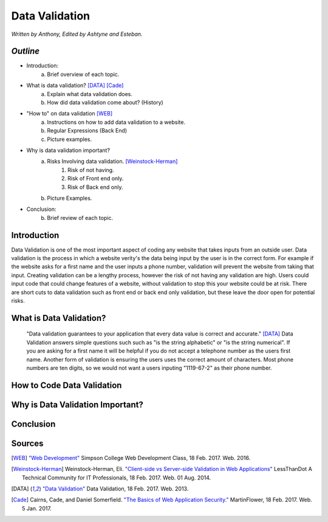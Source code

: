 Data Validation
===============

*Written by Anthony, Edited by Ashtyne and Esteban.*

.. image:: datav.png
	:height: 690px
	:width: 390px
	:align: center


*Outline*
^^^^^^^^^
* Introduction:
	a. Brief overview of each topic. 
* What is data validation? [DATA]_ [Cade]_
	a. Explain what data validation does.
	b. How did data validation come about? (History)
* "How to" on data validation [WEB]_
	a. Instructions on how to add data validation to a website.
	b. Regular Expressions (Back End)
	c. Picture examples.

* Why is data validation important?
	a. Risks Involving data validation. [Weinstock-Herman]_
		1. Risk of not having.
		2. Risk of Front end only.
		3. Risk of Back end only.
	b. Picture Examples.
* Conclusion:
	b. Brief review of each topic. 

Introduction
^^^^^^^^^^^^

Data Validation is one of the most important aspect of coding any website 
that takes inputs from an outside user. Data validation is the process in 
which a website verity's the data being input by the user is in the correct 
form. For example if the website asks for a first name and the user inputs a
phone number, validation will prevent the website from taking that input. 
Creating validation can be a lengthy process, however the risk of not 
having any validation are high. Users could input code that could change 
features of a website, without validation to stop this your website could 
be at risk. There are short cuts to data validation such as front end or 
back end only validation, but these leave the door open for potential risks. 

What is Data Validation?
^^^^^^^^^^^^^^^^^^^^^^^^
	"Data validation guarantees to your application that every data value is 
	correct and accurate." [DATA]_ Data Validation answers simple questions such
	such as "is the string alphabetic" or "is the string numerical". If you are
	asking for a first name it will be helpful if you do not accept a telephone
	number as the users first name. Another form of validation is ensuring the
	users uses the correct amount of characters. Most phone numbers are ten
	digits, so we would not want a users inputing "1119-67-2" as their phone
	number.

How to Code Data Validation
^^^^^^^^^^^^^^^^^^^^^^^^^^^
.. image:: frontendCodeExample.png
	:width: 600px
	:align: center

Why is Data Validation Important?
^^^^^^^^^^^^^^^^^^^^^^^^^^^^^^^^^

Conclusion
^^^^^^^^^^

Sources
^^^^^^^

.. [WEB] `"Web Development" <http://web-development-class.readthedocs.io/en/latest/index.html>`_ Simpson College Web Development Class, 18 Feb. 2017. Web. 2016.
.. [Weinstock-Herman] Weinstock-Herman, Eli. `"Client-side vs Server-side Validation in Web Applications" <http://blogs.lessthandot.com/index.php/webdev/client-side-vs-server-side-validation-in-web-applications/>`_ LessThanDot A Technical Community for IT Professionals, 18 Feb. 2017. Web. 01 Aug. 2014.
.. [DATA] `"Data Validation" <https://msdn.microsoft.com/en-us/library/aa291820(v=vs.71).aspx>`_ Data Validation, 18 Feb. 2017. Web. 2013.
.. [Cade] Cairns, Cade, and Daniel Somerfield. `"The Basics of Web Application Security." <https://martinfowler.com/articles/web-security-basics.html>`_ MartinFlower, 18 Feb. 2017. Web. 5 Jan. 2017.